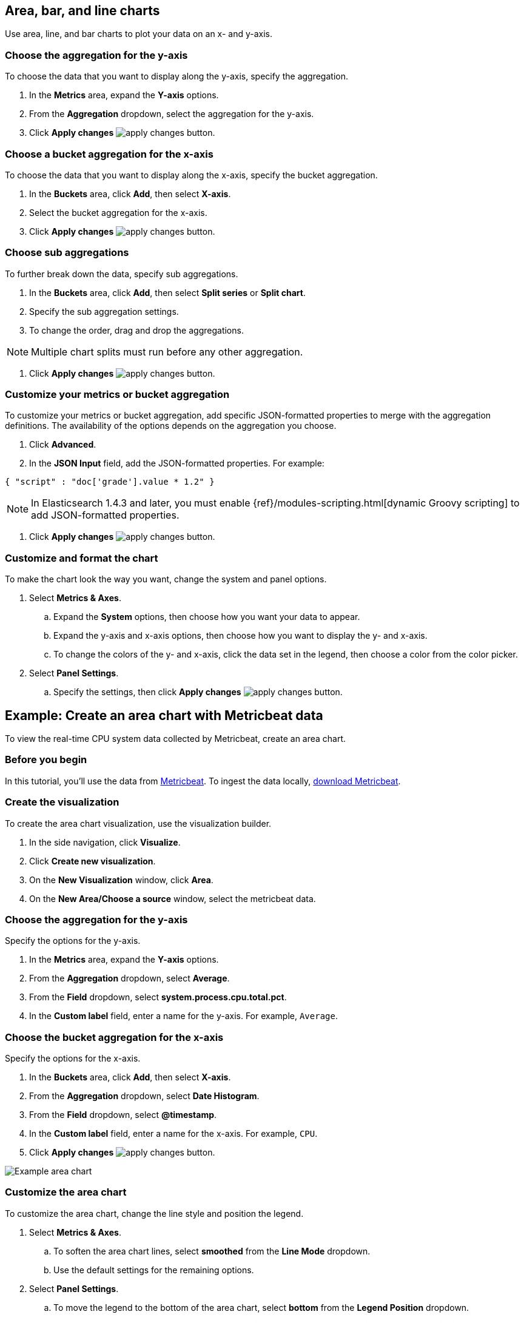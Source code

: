 [[visualize-chart]]
== Area, bar, and line charts
Use area, line, and bar charts to plot your data on an x- and y-axis. 

[float]
[[chart-choose-y-axis]]
=== Choose the aggregation for the y-axis

To choose the data that you want to display along the y-axis, specify the aggregation. 

. In the *Metrics* area, expand the *Y-axis* options.

. From the *Aggregation* dropdown, select the aggregation for the y-axis.

. Click *Apply changes* image:images/apply-changes-button.png[].

[float]
[[chart-choose-x-axis]]
=== Choose a bucket aggregation for the x-axis

To choose the data that you want to display along the x-axis, specify the bucket aggregation.

. In the *Buckets* area, click *Add*, then select *X-axis*.

. Select the bucket aggregation for the x-axis.

. Click *Apply changes* image:images/apply-changes-button.png[].

[float]
[[chart-choose-sub-aggregation]]
=== Choose sub aggregations

To further break down the data, specify sub aggregations.

. In the *Buckets* area, click *Add*, then select *Split series* or *Split chart*.

. Specify the sub aggregation settings.

. To change the order, drag and drop the aggregations.

NOTE: Multiple chart splits must run before any other aggregation.

. Click *Apply changes* image:images/apply-changes-button.png[].

[float]
[[chart-choose-customize-aggregation]]
=== Customize your metrics or bucket aggregation

To customize your metrics or bucket aggregation, add specific JSON-formatted properties to merge with the aggregation definitions. The availability of the options depends on the aggregation you choose.

. Click *Advanced*.

. In the *JSON Input* field, add the JSON-formatted properties. For example:

[source,shell]
{ "script" : "doc['grade'].value * 1.2" }

NOTE: In Elasticsearch 1.4.3 and later, you must enable {ref}/modules-scripting.html[dynamic Groovy scripting] to add JSON-formatted properties.

. Click *Apply changes* image:images/apply-changes-button.png[].

[float]
[[customize-format-chart]]
=== Customize and format the chart

To make the chart look the way you want, change the system and panel options.

. Select *Metrics & Axes*.

.. Expand the *System* options, then choose how you want your data to appear.

.. Expand the y-axis and x-axis options, then choose how you want to display the y- and x-axis.

.. To change the colors of the y- and x-axis, click the data set in the legend, then choose a color from the color picker. 

. Select *Panel Settings*.

.. Specify the settings, then click *Apply changes* image:images/apply-changes-button.png[].

[float]
[[chart-example]]
== Example: Create an area chart with Metricbeat data

To view the real-time CPU system data collected by Metricbeat, create an area chart.

[float]
[[chart-before-you-begin]]
=== Before you begin

In this tutorial, you'll use the data from https://www.elastic.co/guide/en/beats/metricbeat/current/index.html[Metricbeat]. To ingest the data locally, link:https://www.elastic.co/downloads/beats/metricbeat[download Metricbeat].

[float]
[[chart-metricbeat-data]]
=== Create the visualization

To create the area chart visualization, use the visualization builder.

. In the side navigation, click *Visualize*.

. Click *Create new visualization*.

. On the *New Visualization* window, click *Area*.

. On the *New Area/Choose a source* window, select the metricbeat data.

[float]
[[chart-metricbeat-data-yaxis]]
=== Choose the aggregation for the y-axis

Specify the options for the y-axis. 

. In the *Metrics* area, expand the *Y-axis* options.

. From the *Aggregation* dropdown, select *Average*.

. From the *Field* dropdown, select *system.process.cpu.total.pct*.

. In the *Custom label* field, enter a name for the y-axis. For example, `Average`.

[float]
[[chart-metricbeat-data-xaxis]]
=== Choose the bucket aggregation for the x-axis

Specify the options for the x-axis.

. In the *Buckets* area, click *Add*, then select *X-axis*.

. From the *Aggregation* dropdown, select *Date Histogram*.

. From the *Field* dropdown, select *@timestamp*.

. In the *Custom label* field, enter a name for the x-axis. For example, `CPU`.

. Click *Apply changes* image:images/apply-changes-button.png[].

image:images/visualize-area-chart01.png[Example area chart]

[float]
[[chart-metricbeat-data-personalize]]
=== Customize the area chart

To customize the area chart, change the line style and position the legend. 

. Select *Metrics & Axes*.

.. To soften the area chart lines, select *smoothed* from the *Line Mode* dropdown.

.. Use the default settings for the remaining options. 

. Select *Panel Settings*.

.. To move the legend to the bottom of the area chart, select *bottom* from the *Legend Position* dropdown.

.. To make the area chart easier to read, select *X-Axis Lines*, then select *LeftAxis-1* from the *Y-Axis Lines* dropdown.

. Click *Apply changes* image:images/apply-changes-button.png[].

image:images/visualize-area-chart02.png[Example area chart]
